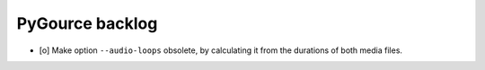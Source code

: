 ################
PyGource backlog
################

- [o] Make option ``--audio-loops`` obsolete, by calculating it
  from the durations of both media files.
